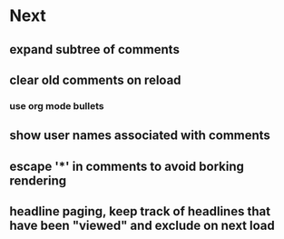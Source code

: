 * Next
** expand subtree of comments
** clear old comments on reload
*** use org mode bullets
** show user names associated with comments
** escape '*' in comments to avoid borking rendering
** headline paging, keep track of headlines that have been "viewed" and exclude on next load
